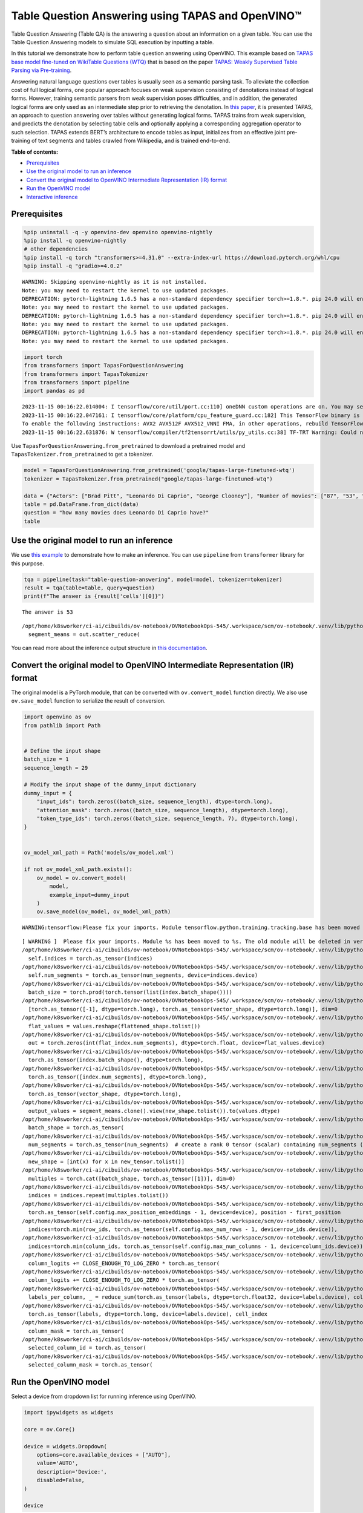 Table Question Answering using TAPAS and OpenVINO™
==================================================

Table Question Answering (Table QA) is the answering a question about an
information on a given table. You can use the Table Question Answering
models to simulate SQL execution by inputting a table.

In this tutorial we demonstrate how to perform table question answering
using OpenVINO. This example based on `TAPAS base model fine-tuned on
WikiTable Questions
(WTQ) <https://huggingface.co/google/tapas-base-finetuned-wtq>`__ that
is based on the paper `TAPAS: Weakly Supervised Table Parsing via
Pre-training <https://arxiv.org/abs/2004.02349#:~:text=Answering%20natural%20language%20questions%20over,denotations%20instead%20of%20logical%20forms>`__.

Answering natural language questions over tables is usually seen as a
semantic parsing task. To alleviate the collection cost of full logical
forms, one popular approach focuses on weak supervision consisting of
denotations instead of logical forms. However, training semantic parsers
from weak supervision poses difficulties, and in addition, the generated
logical forms are only used as an intermediate step prior to retrieving
the denotation. In `this
paper <https://arxiv.org/pdf/2004.02349.pdf>`__, it is presented TAPAS,
an approach to question answering over tables without generating logical
forms. TAPAS trains from weak supervision, and predicts the denotation
by selecting table cells and optionally applying a corresponding
aggregation operator to such selection. TAPAS extends BERT’s
architecture to encode tables as input, initializes from an effective
joint pre-training of text segments and tables crawled from Wikipedia,
and is trained end-to-end.

**Table of contents:**

-  `Prerequisites <#prerequisites>`__
-  `Use the original model to run an
   inference <#use-the-original-model-to-run-an-inference>`__
-  `Convert the original model to OpenVINO Intermediate Representation
   (IR)
   format <#convert-the-original-model-to-openvino-intermediate-representation-ir-format>`__
-  `Run the OpenVINO model <#run-the-openvino-model>`__
-  `Interactive inference <#interactive-inference>`__

Prerequisites
~~~~~~~~~~~~~



.. code:: ipython3

    %pip uninstall -q -y openvino-dev openvino openvino-nightly
    %pip install -q openvino-nightly
    # other dependencies
    %pip install -q torch "transformers>=4.31.0" --extra-index-url https://download.pytorch.org/whl/cpu
    %pip install -q "gradio>=4.0.2"


.. parsed-literal::

    WARNING: Skipping openvino-nightly as it is not installed.
    Note: you may need to restart the kernel to use updated packages.
    DEPRECATION: pytorch-lightning 1.6.5 has a non-standard dependency specifier torch>=1.8.*. pip 24.0 will enforce this behaviour change. A possible replacement is to upgrade to a newer version of pytorch-lightning or contact the author to suggest that they release a version with a conforming dependency specifiers. Discussion can be found at https://github.com/pypa/pip/issues/12063
    Note: you may need to restart the kernel to use updated packages.
    DEPRECATION: pytorch-lightning 1.6.5 has a non-standard dependency specifier torch>=1.8.*. pip 24.0 will enforce this behaviour change. A possible replacement is to upgrade to a newer version of pytorch-lightning or contact the author to suggest that they release a version with a conforming dependency specifiers. Discussion can be found at https://github.com/pypa/pip/issues/12063
    Note: you may need to restart the kernel to use updated packages.
    DEPRECATION: pytorch-lightning 1.6.5 has a non-standard dependency specifier torch>=1.8.*. pip 24.0 will enforce this behaviour change. A possible replacement is to upgrade to a newer version of pytorch-lightning or contact the author to suggest that they release a version with a conforming dependency specifiers. Discussion can be found at https://github.com/pypa/pip/issues/12063
    Note: you may need to restart the kernel to use updated packages.


.. code:: ipython3

    import torch
    from transformers import TapasForQuestionAnswering
    from transformers import TapasTokenizer
    from transformers import pipeline
    import pandas as pd


.. parsed-literal::

    2023-11-15 00:16:22.014004: I tensorflow/core/util/port.cc:110] oneDNN custom operations are on. You may see slightly different numerical results due to floating-point round-off errors from different computation orders. To turn them off, set the environment variable `TF_ENABLE_ONEDNN_OPTS=0`.
    2023-11-15 00:16:22.047161: I tensorflow/core/platform/cpu_feature_guard.cc:182] This TensorFlow binary is optimized to use available CPU instructions in performance-critical operations.
    To enable the following instructions: AVX2 AVX512F AVX512_VNNI FMA, in other operations, rebuild TensorFlow with the appropriate compiler flags.
    2023-11-15 00:16:22.631876: W tensorflow/compiler/tf2tensorrt/utils/py_utils.cc:38] TF-TRT Warning: Could not find TensorRT


Use ``TapasForQuestionAnswering.from_pretrained`` to download a
pretrained model and ``TapasTokenizer.from_pretrained`` to get a
tokenizer.

.. code:: ipython3

    model = TapasForQuestionAnswering.from_pretrained('google/tapas-large-finetuned-wtq')
    tokenizer = TapasTokenizer.from_pretrained("google/tapas-large-finetuned-wtq")
    
    data = {"Actors": ["Brad Pitt", "Leonardo Di Caprio", "George Clooney"], "Number of movies": ["87", "53", "69"]}
    table = pd.DataFrame.from_dict(data)
    question = "how many movies does Leonardo Di Caprio have?"
    table




.. raw:: html

    <div>
    <style scoped>
        .dataframe tbody tr th:only-of-type {
            vertical-align: middle;
        }
    
        .dataframe tbody tr th {
            vertical-align: top;
        }
    
        .dataframe thead th {
            text-align: right;
        }
    </style>
    <table border="1" class="dataframe">
      <thead>
        <tr style="text-align: right;">
          <th></th>
          <th>Actors</th>
          <th>Number of movies</th>
        </tr>
      </thead>
      <tbody>
        <tr>
          <th>0</th>
          <td>Brad Pitt</td>
          <td>87</td>
        </tr>
        <tr>
          <th>1</th>
          <td>Leonardo Di Caprio</td>
          <td>53</td>
        </tr>
        <tr>
          <th>2</th>
          <td>George Clooney</td>
          <td>69</td>
        </tr>
      </tbody>
    </table>
    </div>



Use the original model to run an inference
~~~~~~~~~~~~~~~~~~~~~~~~~~~~~~~~~~~~~~~~~~



We use `this
example <https://huggingface.co/tasks/table-question-answering>`__ to
demonstrate how to make an inference. You can use ``pipeline`` from
``transformer`` library for this purpose.

.. code:: ipython3

    tqa = pipeline(task="table-question-answering", model=model, tokenizer=tokenizer)
    result = tqa(table=table, query=question)
    print(f"The answer is {result['cells'][0]}")


.. parsed-literal::

    The answer is 53


.. parsed-literal::

    /opt/home/k8sworker/ci-ai/cibuilds/ov-notebook/OVNotebookOps-545/.workspace/scm/ov-notebook/.venv/lib/python3.8/site-packages/transformers/models/tapas/modeling_tapas.py:1785: UserWarning: scatter_reduce() is in beta and the API may change at any time. (Triggered internally at ../aten/src/ATen/native/TensorAdvancedIndexing.cpp:1615.)
      segment_means = out.scatter_reduce(


You can read more about the inference output structure in `this
documentation <https://huggingface.co/docs/transformers/model_doc/tapas>`__.

Convert the original model to OpenVINO Intermediate Representation (IR) format
~~~~~~~~~~~~~~~~~~~~~~~~~~~~~~~~~~~~~~~~~~~~~~~~~~~~~~~~~~~~~~~~~~~~~~~~~~~~~~



The original model is a PyTorch module, that can be converted with
``ov.convert_model`` function directly. We also use ``ov.save_model``
function to serialize the result of conversion.

.. code:: ipython3

    import openvino as ov
    from pathlib import Path
    
    
    # Define the input shape
    batch_size = 1
    sequence_length = 29
    
    # Modify the input shape of the dummy_input dictionary
    dummy_input = {
        "input_ids": torch.zeros((batch_size, sequence_length), dtype=torch.long),
        "attention_mask": torch.zeros((batch_size, sequence_length), dtype=torch.long),
        "token_type_ids": torch.zeros((batch_size, sequence_length, 7), dtype=torch.long),
    }
    
    
    ov_model_xml_path = Path('models/ov_model.xml')
    
    if not ov_model_xml_path.exists():
        ov_model = ov.convert_model(
            model,
            example_input=dummy_input
        )
        ov.save_model(ov_model, ov_model_xml_path)


.. parsed-literal::

    WARNING:tensorflow:Please fix your imports. Module tensorflow.python.training.tracking.base has been moved to tensorflow.python.trackable.base. The old module will be deleted in version 2.11.


.. parsed-literal::

    [ WARNING ]  Please fix your imports. Module %s has been moved to %s. The old module will be deleted in version %s.
    /opt/home/k8sworker/ci-ai/cibuilds/ov-notebook/OVNotebookOps-545/.workspace/scm/ov-notebook/.venv/lib/python3.8/site-packages/transformers/models/tapas/modeling_tapas.py:1600: TracerWarning: torch.as_tensor results are registered as constants in the trace. You can safely ignore this warning if you use this function to create tensors out of constant variables that would be the same every time you call this function. In any other case, this might cause the trace to be incorrect.
      self.indices = torch.as_tensor(indices)
    /opt/home/k8sworker/ci-ai/cibuilds/ov-notebook/OVNotebookOps-545/.workspace/scm/ov-notebook/.venv/lib/python3.8/site-packages/transformers/models/tapas/modeling_tapas.py:1601: TracerWarning: torch.as_tensor results are registered as constants in the trace. You can safely ignore this warning if you use this function to create tensors out of constant variables that would be the same every time you call this function. In any other case, this might cause the trace to be incorrect.
      self.num_segments = torch.as_tensor(num_segments, device=indices.device)
    /opt/home/k8sworker/ci-ai/cibuilds/ov-notebook/OVNotebookOps-545/.workspace/scm/ov-notebook/.venv/lib/python3.8/site-packages/transformers/models/tapas/modeling_tapas.py:1703: TracerWarning: torch.tensor results are registered as constants in the trace. You can safely ignore this warning if you use this function to create tensors out of constant variables that would be the same every time you call this function. In any other case, this might cause the trace to be incorrect.
      batch_size = torch.prod(torch.tensor(list(index.batch_shape())))
    /opt/home/k8sworker/ci-ai/cibuilds/ov-notebook/OVNotebookOps-545/.workspace/scm/ov-notebook/.venv/lib/python3.8/site-packages/transformers/models/tapas/modeling_tapas.py:1779: TracerWarning: torch.as_tensor results are registered as constants in the trace. You can safely ignore this warning if you use this function to create tensors out of constant variables that would be the same every time you call this function. In any other case, this might cause the trace to be incorrect.
      [torch.as_tensor([-1], dtype=torch.long), torch.as_tensor(vector_shape, dtype=torch.long)], dim=0
    /opt/home/k8sworker/ci-ai/cibuilds/ov-notebook/OVNotebookOps-545/.workspace/scm/ov-notebook/.venv/lib/python3.8/site-packages/transformers/models/tapas/modeling_tapas.py:1782: TracerWarning: Converting a tensor to a Python list might cause the trace to be incorrect. We can't record the data flow of Python values, so this value will be treated as a constant in the future. This means that the trace might not generalize to other inputs!
      flat_values = values.reshape(flattened_shape.tolist())
    /opt/home/k8sworker/ci-ai/cibuilds/ov-notebook/OVNotebookOps-545/.workspace/scm/ov-notebook/.venv/lib/python3.8/site-packages/transformers/models/tapas/modeling_tapas.py:1784: TracerWarning: Converting a tensor to a Python integer might cause the trace to be incorrect. We can't record the data flow of Python values, so this value will be treated as a constant in the future. This means that the trace might not generalize to other inputs!
      out = torch.zeros(int(flat_index.num_segments), dtype=torch.float, device=flat_values.device)
    /opt/home/k8sworker/ci-ai/cibuilds/ov-notebook/OVNotebookOps-545/.workspace/scm/ov-notebook/.venv/lib/python3.8/site-packages/transformers/models/tapas/modeling_tapas.py:1792: TracerWarning: torch.as_tensor results are registered as constants in the trace. You can safely ignore this warning if you use this function to create tensors out of constant variables that would be the same every time you call this function. In any other case, this might cause the trace to be incorrect.
      torch.as_tensor(index.batch_shape(), dtype=torch.long),
    /opt/home/k8sworker/ci-ai/cibuilds/ov-notebook/OVNotebookOps-545/.workspace/scm/ov-notebook/.venv/lib/python3.8/site-packages/transformers/models/tapas/modeling_tapas.py:1793: TracerWarning: torch.as_tensor results are registered as constants in the trace. You can safely ignore this warning if you use this function to create tensors out of constant variables that would be the same every time you call this function. In any other case, this might cause the trace to be incorrect.
      torch.as_tensor([index.num_segments], dtype=torch.long),
    /opt/home/k8sworker/ci-ai/cibuilds/ov-notebook/OVNotebookOps-545/.workspace/scm/ov-notebook/.venv/lib/python3.8/site-packages/transformers/models/tapas/modeling_tapas.py:1794: TracerWarning: torch.as_tensor results are registered as constants in the trace. You can safely ignore this warning if you use this function to create tensors out of constant variables that would be the same every time you call this function. In any other case, this might cause the trace to be incorrect.
      torch.as_tensor(vector_shape, dtype=torch.long),
    /opt/home/k8sworker/ci-ai/cibuilds/ov-notebook/OVNotebookOps-545/.workspace/scm/ov-notebook/.venv/lib/python3.8/site-packages/transformers/models/tapas/modeling_tapas.py:1799: TracerWarning: Converting a tensor to a Python list might cause the trace to be incorrect. We can't record the data flow of Python values, so this value will be treated as a constant in the future. This means that the trace might not generalize to other inputs!
      output_values = segment_means.clone().view(new_shape.tolist()).to(values.dtype)
    /opt/home/k8sworker/ci-ai/cibuilds/ov-notebook/OVNotebookOps-545/.workspace/scm/ov-notebook/.venv/lib/python3.8/site-packages/transformers/models/tapas/modeling_tapas.py:1730: TracerWarning: torch.as_tensor results are registered as constants in the trace. You can safely ignore this warning if you use this function to create tensors out of constant variables that would be the same every time you call this function. In any other case, this might cause the trace to be incorrect.
      batch_shape = torch.as_tensor(
    /opt/home/k8sworker/ci-ai/cibuilds/ov-notebook/OVNotebookOps-545/.workspace/scm/ov-notebook/.venv/lib/python3.8/site-packages/transformers/models/tapas/modeling_tapas.py:1734: TracerWarning: torch.as_tensor results are registered as constants in the trace. You can safely ignore this warning if you use this function to create tensors out of constant variables that would be the same every time you call this function. In any other case, this might cause the trace to be incorrect.
      num_segments = torch.as_tensor(num_segments)  # create a rank 0 tensor (scalar) containing num_segments (e.g. 64)
    /opt/home/k8sworker/ci-ai/cibuilds/ov-notebook/OVNotebookOps-545/.workspace/scm/ov-notebook/.venv/lib/python3.8/site-packages/transformers/models/tapas/modeling_tapas.py:1745: TracerWarning: Converting a tensor to a Python list might cause the trace to be incorrect. We can't record the data flow of Python values, so this value will be treated as a constant in the future. This means that the trace might not generalize to other inputs!
      new_shape = [int(x) for x in new_tensor.tolist()]
    /opt/home/k8sworker/ci-ai/cibuilds/ov-notebook/OVNotebookOps-545/.workspace/scm/ov-notebook/.venv/lib/python3.8/site-packages/transformers/models/tapas/modeling_tapas.py:1748: TracerWarning: torch.as_tensor results are registered as constants in the trace. You can safely ignore this warning if you use this function to create tensors out of constant variables that would be the same every time you call this function. In any other case, this might cause the trace to be incorrect.
      multiples = torch.cat([batch_shape, torch.as_tensor([1])], dim=0)
    /opt/home/k8sworker/ci-ai/cibuilds/ov-notebook/OVNotebookOps-545/.workspace/scm/ov-notebook/.venv/lib/python3.8/site-packages/transformers/models/tapas/modeling_tapas.py:1749: TracerWarning: Converting a tensor to a Python list might cause the trace to be incorrect. We can't record the data flow of Python values, so this value will be treated as a constant in the future. This means that the trace might not generalize to other inputs!
      indices = indices.repeat(multiples.tolist())
    /opt/home/k8sworker/ci-ai/cibuilds/ov-notebook/OVNotebookOps-545/.workspace/scm/ov-notebook/.venv/lib/python3.8/site-packages/transformers/models/tapas/modeling_tapas.py:316: TracerWarning: torch.as_tensor results are registered as constants in the trace. You can safely ignore this warning if you use this function to create tensors out of constant variables that would be the same every time you call this function. In any other case, this might cause the trace to be incorrect.
      torch.as_tensor(self.config.max_position_embeddings - 1, device=device), position - first_position
    /opt/home/k8sworker/ci-ai/cibuilds/ov-notebook/OVNotebookOps-545/.workspace/scm/ov-notebook/.venv/lib/python3.8/site-packages/transformers/models/tapas/modeling_tapas.py:1260: TracerWarning: torch.as_tensor results are registered as constants in the trace. You can safely ignore this warning if you use this function to create tensors out of constant variables that would be the same every time you call this function. In any other case, this might cause the trace to be incorrect.
      indices=torch.min(row_ids, torch.as_tensor(self.config.max_num_rows - 1, device=row_ids.device)),
    /opt/home/k8sworker/ci-ai/cibuilds/ov-notebook/OVNotebookOps-545/.workspace/scm/ov-notebook/.venv/lib/python3.8/site-packages/transformers/models/tapas/modeling_tapas.py:1265: TracerWarning: torch.as_tensor results are registered as constants in the trace. You can safely ignore this warning if you use this function to create tensors out of constant variables that would be the same every time you call this function. In any other case, this might cause the trace to be incorrect.
      indices=torch.min(column_ids, torch.as_tensor(self.config.max_num_columns - 1, device=column_ids.device)),
    /opt/home/k8sworker/ci-ai/cibuilds/ov-notebook/OVNotebookOps-545/.workspace/scm/ov-notebook/.venv/lib/python3.8/site-packages/transformers/models/tapas/modeling_tapas.py:1957: TracerWarning: torch.as_tensor results are registered as constants in the trace. You can safely ignore this warning if you use this function to create tensors out of constant variables that would be the same every time you call this function. In any other case, this might cause the trace to be incorrect.
      column_logits += CLOSE_ENOUGH_TO_LOG_ZERO * torch.as_tensor(
    /opt/home/k8sworker/ci-ai/cibuilds/ov-notebook/OVNotebookOps-545/.workspace/scm/ov-notebook/.venv/lib/python3.8/site-packages/transformers/models/tapas/modeling_tapas.py:1962: TracerWarning: torch.as_tensor results are registered as constants in the trace. You can safely ignore this warning if you use this function to create tensors out of constant variables that would be the same every time you call this function. In any other case, this might cause the trace to be incorrect.
      column_logits += CLOSE_ENOUGH_TO_LOG_ZERO * torch.as_tensor(
    /opt/home/k8sworker/ci-ai/cibuilds/ov-notebook/OVNotebookOps-545/.workspace/scm/ov-notebook/.venv/lib/python3.8/site-packages/transformers/models/tapas/modeling_tapas.py:1998: TracerWarning: torch.as_tensor results are registered as constants in the trace. You can safely ignore this warning if you use this function to create tensors out of constant variables that would be the same every time you call this function. In any other case, this might cause the trace to be incorrect.
      labels_per_column, _ = reduce_sum(torch.as_tensor(labels, dtype=torch.float32, device=labels.device), col_index)
    /opt/home/k8sworker/ci-ai/cibuilds/ov-notebook/OVNotebookOps-545/.workspace/scm/ov-notebook/.venv/lib/python3.8/site-packages/transformers/models/tapas/modeling_tapas.py:2021: TracerWarning: torch.as_tensor results are registered as constants in the trace. You can safely ignore this warning if you use this function to create tensors out of constant variables that would be the same every time you call this function. In any other case, this might cause the trace to be incorrect.
      torch.as_tensor(labels, dtype=torch.long, device=labels.device), cell_index
    /opt/home/k8sworker/ci-ai/cibuilds/ov-notebook/OVNotebookOps-545/.workspace/scm/ov-notebook/.venv/lib/python3.8/site-packages/transformers/models/tapas/modeling_tapas.py:2028: TracerWarning: torch.as_tensor results are registered as constants in the trace. You can safely ignore this warning if you use this function to create tensors out of constant variables that would be the same every time you call this function. In any other case, this might cause the trace to be incorrect.
      column_mask = torch.as_tensor(
    /opt/home/k8sworker/ci-ai/cibuilds/ov-notebook/OVNotebookOps-545/.workspace/scm/ov-notebook/.venv/lib/python3.8/site-packages/transformers/models/tapas/modeling_tapas.py:2053: TracerWarning: torch.as_tensor results are registered as constants in the trace. You can safely ignore this warning if you use this function to create tensors out of constant variables that would be the same every time you call this function. In any other case, this might cause the trace to be incorrect.
      selected_column_id = torch.as_tensor(
    /opt/home/k8sworker/ci-ai/cibuilds/ov-notebook/OVNotebookOps-545/.workspace/scm/ov-notebook/.venv/lib/python3.8/site-packages/transformers/models/tapas/modeling_tapas.py:2058: TracerWarning: torch.as_tensor results are registered as constants in the trace. You can safely ignore this warning if you use this function to create tensors out of constant variables that would be the same every time you call this function. In any other case, this might cause the trace to be incorrect.
      selected_column_mask = torch.as_tensor(


Run the OpenVINO model
~~~~~~~~~~~~~~~~~~~~~~



Select a device from dropdown list for running inference using OpenVINO.

.. code:: ipython3

    import ipywidgets as widgets
    
    core = ov.Core()
    
    device = widgets.Dropdown(
        options=core.available_devices + ["AUTO"],
        value='AUTO',
        description='Device:',
        disabled=False,
    )
    
    device




.. parsed-literal::

    Dropdown(description='Device:', index=1, options=('CPU', 'AUTO'), value='AUTO')



We use ``ov.compile_model`` to make it ready to use for loading on a
device. To prepare inputs use the original ``tokenizer``.

.. code:: ipython3

    inputs = tokenizer(table=table, queries=question, padding="max_length", return_tensors="pt")
    
    compiled_model = core.compile_model(ov_model_xml_path, device.value)
    result = compiled_model((inputs["input_ids"], inputs["attention_mask"], inputs["token_type_ids"]))

Now we should postprocess results. For this, we can use the appropriate
part of the code from
```postprocess`` <https://github.com/huggingface/transformers/blob/fe2877ce21eb75d34d30664757e2727d7eab817e/src/transformers/pipelines/table_question_answering.py#L393>`__
method of ``TableQuestionAnsweringPipeline``.

.. code:: ipython3

    logits = result[0]
    logits_aggregation = result[1]
    
    
    predictions = tokenizer.convert_logits_to_predictions(inputs, torch.from_numpy(result[0]))
    answer_coordinates_batch = predictions[0]
    aggregators = {}
    aggregators_prefix = {}
    answers = []
    for index, coordinates in enumerate(answer_coordinates_batch):
        cells = [table.iat[coordinate] for coordinate in coordinates]
        aggregator = aggregators.get(index, "")
        aggregator_prefix = aggregators_prefix.get(index, "")
        answer = {
            "answer": aggregator_prefix + ", ".join(cells),
            "coordinates": coordinates,
            "cells": [table.iat[coordinate] for coordinate in coordinates],
        }
        if aggregator:
            answer["aggregator"] = aggregator
    
        answers.append(answer)
    
    print(answers[0]["cells"][0])


.. parsed-literal::

    53


Also, we can use the original pipeline. For this, we should create a
wrapper for ``TapasForQuestionAnswering`` class replacing ``forward``
method to use the OpenVINO model for inference and methods and
attributes of original model class to be integrated into the pipeline.

.. code:: ipython3

    from transformers import TapasConfig
    
    
    # get config for pretrained model
    config = TapasConfig.from_pretrained('google/tapas-large-finetuned-wtq')
    
    
    
    class TapasForQuestionAnswering(TapasForQuestionAnswering):  # it is better to keep the class name to avoid warnings
        def __init__(self, ov_model_path):
            super().__init__(config)  # pass config from the pretrained model
            self.tqa_model = core.compile_model(ov_model_path, device.value)
            
        def forward(self, input_ids, *, attention_mask, token_type_ids):
            results = self.tqa_model((input_ids, attention_mask, token_type_ids))
            
            return torch.from_numpy(results[0]), torch.from_numpy(results[1])
    
    
    compiled_model = TapasForQuestionAnswering(ov_model_xml_path)
    tqa = pipeline(task="table-question-answering", model=compiled_model, tokenizer=tokenizer)
    print(tqa(table=table, query=question)["cells"][0])


.. parsed-literal::

    53


Interactive inference
~~~~~~~~~~~~~~~~~~~~~



.. code:: ipython3

    import urllib.request
    
    import gradio as gr
    import pandas as pd
    
    
    urllib.request.urlretrieve(
        url="https://github.com/openvinotoolkit/openvino_notebooks/files/13215688/eu_city_population_top10.csv",
        filename="eu_city_population_top10.csv"
    )
    
    
    def display_table(csv_file_name):
        table = pd.read_csv(csv_file_name.name, delimiter=",")
        table = table.astype(str)
    
        return table
    
    
    def highlight_answers(x, coordinates):
        highlighted_table = pd.DataFrame('', index=x.index, columns=x.columns)
        for coordinates_i in coordinates:
            highlighted_table.iloc[coordinates_i[0], coordinates_i[1]] = "background-color: lightgreen"
        
        return highlighted_table
    
    
    def infer(query, csv_file_name):
        table = pd.read_csv(csv_file_name.name, delimiter=",")
        table = table.astype(str)
    
        result = tqa(table=table, query=query)
        table = table.style.apply(highlight_answers, axis=None, coordinates=result["coordinates"])
        
        return result["answer"], table
    
    
    with gr.Blocks(title="TAPAS Table Question Answering") as demo:
        with gr.Row():
            with gr.Column():
                search_query = gr.Textbox(label="Search query")
                csv_file = gr.File(label="CSV file")
                infer_button = gr.Button("Submit", variant="primary")
            with gr.Column():
                answer = gr.Textbox(label="Result")
                result_csv_file = gr.Dataframe(label="All data")
            
        examples = [
            ["What is the city with the highest population that is not a capital?", "eu_city_population_top10.csv"],
            ["In which country is Madrid?", "eu_city_population_top10.csv"],
            ["In which cities is the population greater than 2,000,000?", "eu_city_population_top10.csv"],
        ]
        gr.Examples(examples, inputs=[search_query, csv_file])
        
        # Callbacks
        csv_file.upload(display_table, inputs=csv_file, outputs=result_csv_file)
        csv_file.select(display_table, inputs=csv_file, outputs=result_csv_file)
        csv_file.change(display_table, inputs=csv_file, outputs=result_csv_file)
        infer_button.click(infer, inputs=[search_query, csv_file], outputs=[answer, result_csv_file])
    
    try:
        demo.queue().launch(debug=False)
    except Exception:
        demo.queue().launch(share=True, debug=False)


.. parsed-literal::

    /opt/home/k8sworker/ci-ai/cibuilds/ov-notebook/OVNotebookOps-545/.workspace/scm/ov-notebook/.venv/lib/python3.8/site-packages/gradio/blocks.py:928: UserWarning: api_name display_table already exists, using display_table_1
      warnings.warn(f"api_name {api_name} already exists, using {api_name_}")
    /opt/home/k8sworker/ci-ai/cibuilds/ov-notebook/OVNotebookOps-545/.workspace/scm/ov-notebook/.venv/lib/python3.8/site-packages/gradio/blocks.py:928: UserWarning: api_name display_table already exists, using display_table_2
      warnings.warn(f"api_name {api_name} already exists, using {api_name_}")


.. parsed-literal::

    Running on local URL:  http://127.0.0.1:7860
    
    To create a public link, set `share=True` in `launch()`.



.. .. raw:: html

..    <div><iframe src="http://127.0.0.1:7860/" width="100%" height="500" allow="autoplay; camera; microphone; clipboard-read; clipboard-write;" frameborder="0" allowfullscreen></iframe></div>

